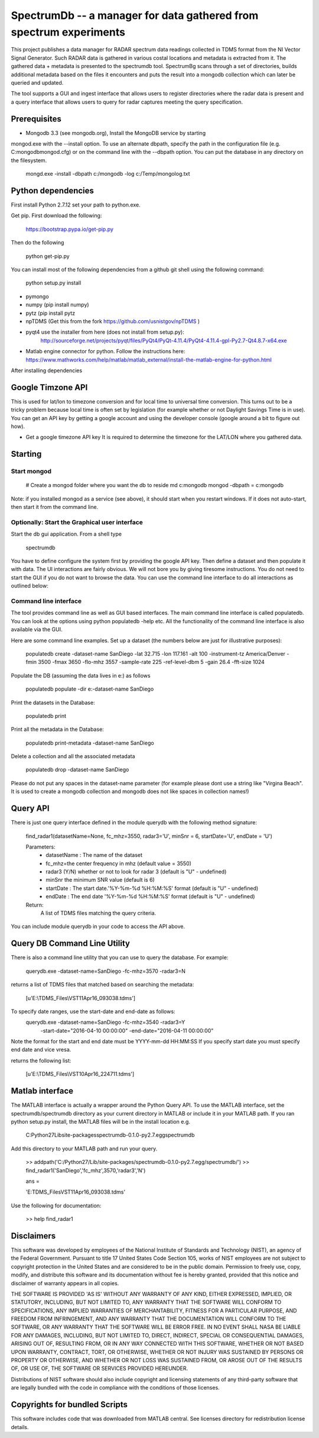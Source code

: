 SpectrumDb -- a manager for data gathered from spectrum experiments
===================================================================


This project publishes a data manager for RADAR spectrum data readings collected in TDMS format 
from the NI Vector Signal Generator. Such RADAR data is gathered in various
costal locations and metadata is extracted from it. The gathered data +
metadata is presented to the spectrumdb tool. SpectrumBg scans through a set of directories, 
builds additional metadata based on the files it encounters and puts 
the result into a mongodb collection which can later be queried and updated.

The tool supports a GUI and ingest interface that allows users to register
directories where the radar data is present and a query interface 
that allows users to query for radar captures meeting the query specification.



Prerequisites
--------------

- Mongodb 3.3 (see mongodb.org), Install the MongoDB service by starting
mongod.exe with the --install option. To use an alternate dbpath, specify
the path in the configuration file (e.g. C:\mongodb\mongod.cfg) or on
the command line with the --dbpath option. You can put the database in
any directory on the filesystem.

   mongd.exe -install -dbpath c:/mongodb -log c:/Temp/mongolog.txt

Python dependencies
-------------------
First install Python 2.7.12 set your path to python.exe. 

Get pip. First download the  following:

   https://bootstrap.pypa.io/get-pip.py

Then do the following

   python get-pip.py


You can install most of the following dependencies from a github git shell
using the following command:

    python setup.py install 

- pymongo 
- numpy (pip install numpy)
- pytz (pip install pytz
- npTDMS (Get this from the fork https://github.com/usnistgov/npTDMS )
- pyqt4 use the installer from here (does not install from setup.py):
    http://sourceforge.net/projects/pyqt/files/PyQt4/PyQt-4.11.4/PyQt4-4.11.4-gpl-Py2.7-Qt4.8.7-x64.exe  
- Matlab engine connector for python. Follow the instructions here:
  https://www.mathworks.com/help/matlab/matlab_external/install-the-matlab-engine-for-python.html

After installing dependencies



Google Timzone API
------------------

This is used for lat/lon to timezone conversion and for local time to universal
time conversion. This turns out to be a tricky problem because local time is
often set by legislation (for example whether or not Daylight Savings Time is in
use). You can get an API key by getting a google account and using the
developer console (google around a bit to figure out how). 

- Get a google timezone API key It is required to  determine the timezone for 
  the LAT/LON where you gathered data.



Starting
--------

Start mongod 
+++++++++++++

    # Create a mongod folder where you want the db to reside
    md c:\mongodb
    mongod -dbpath = c:\mongodb

Note: if you installed mongod as a service (see above), 
it should start when you restart windows. If it does not auto-start,
then start it from the command line.

Optionally: Start the Graphical user interface
++++++++++++++++++++++++++++++++++++++++++++++

Start the db gui application. From a shell type

    spectrumdb

You have to define configure the system first by providing the google API key.
Then define a dataset and then populate it with data.
The UI interactions are fairly obvious. We will not bore you by
giving tiresome instructions.
You do not need to start the GUI if you do not want to browse the data.
You can use the command line interface to do all interactions as outlined
below:

  


Command line interface
+++++++++++++++++++++++

The tool provides command line as well as GUI based interfaces. 
The main command line interface is called populatedb.
You can look at the options using python populatedb  -help etc.
All the functionality of the command line interface is also available
via the GUI.

Here are some command line examples. Set up a dataset (the numbers below are just for illustrative purposes):

     populatedb create -dataset-name SanDiego -lat 32.715 -lon 117.161 -alt 100 -instrument-tz America/Denver -fmin 3500 -fmax 3650 -flo-mhz 3557 -sample-rate 225 -ref-level-dbm 5 -gain 26.4 -fft-size 1024


Populate the DB (assuming the data lives in e:\) as follows

     populatedb populate -dir e:\ -dataset-name SanDiego 

Print the datasets in the Database:

     populatedb print

Print all the metadata in the Database:

     populatedb print-metadata -dataset-name SanDiego

Delete a collection and all the associated metadata

     populatedb drop -dataset-name SanDiego

Please do not put any spaces in the dataset-name parameter 
(for example please dont use a string like "Virgina Beach". 
It is used to create a mongodb collection and mongodb does 
not like spaces in collection names!)

Query API
---------

There is just one query interface defined in the module querydb with the 
following method signature:

    find_radar1(datasetName=None, fc_mhz=3550, radar3='U', minSnr = 6, startDate='U', endDate = 'U')


    Parameters:
        - datasetName : The name of the dataset
        - fc_mhz=the center frequency in mhz (default value = 3550)
        - radar3 (Y/N) whether or not to look for radar 3 
          (default is "U" - undefined)
        - minSnr the minimum SNR value (default is 6)
        - startDate : The start date.'%Y-%m-%d %H:%M:%S' format
          (default is "U" - undefined)
        - endDate : The end date '%Y-%m-%d %H:%M:%S' format
          (default is "U" - undefined)

    Return:
        A list of TDMS files matching the query criteria.

You can include module querydb in your code to access the API above.

Query DB Command Line Utility
-----------------------------

There is also a command line utility that you can use to query the database. 
For example:

    querydb.exe -dataset-name=SanDiego -fc-mhz=3570 -radar3=N

returns a list of TDMS files that matched based on searching the metadata:

    [u'E:\\TDMS_Files\\VST11Apr16_093038.tdms']


To specify date ranges, use the start-date and end-date as follows:
    querydb.exe -dataset-name=SanDiego -fc-mhz=3540 -radar3=Y \
        -start-date="2016-04-10 00:00:00" -end-date="2016-04-11 00:00:00"

Note the format for the start and end date must be YYYY-mm-dd HH:MM:SS 
If you specify start date you must specify end date and vice vresa.

returns the following list:

    [u'E:\\TDMS_Files\\VST10Apr16_224711.tdms']

Matlab interface
----------------

The MATLAB interface is actually a wrapper around the Python Query API.
To use the MATLAB interface, set the spectrumdb/spectrumdb directory as 
your current directory in MATLAB or include it in your MATLAB path.
If you ran python setup.py install, the MATLAB files will be in the install
location e.g. 

     C:\Python27\Lib\site-packages\spectrumdb-0.1.0-py2.7.egg\spectrumdb

Add this directory to your MATLAB path and run your query.

     >> addpath('C:/Python27/Lib/site-packages/spectrumdb-0.1.0-py2.7.egg/spectrumdb/')
     >> find_radar1('SanDiego','fc_mhz',3570,'radar3','N')

     ans = 

     'E:\TDMS_Files\VST11Apr16_093038.tdms'

Use the following for documentation:

     >> help find_radar1 



Disclaimers
-----------

This software was developed by employees of the National Institute of Standards and Technology (NIST), an agency of the Federal Government. Pursuant to title 17 United States Code Section 105, works of NIST employees are not subject to copyright protection in the United States and are considered to be in the public domain. Permission to freely use, copy, modify, and distribute this software and its documentation without fee is hereby granted, provided that this notice and disclaimer of warranty appears in all copies.

THE SOFTWARE IS PROVIDED 'AS IS' WITHOUT ANY WARRANTY OF ANY KIND, EITHER EXPRESSED, IMPLIED, OR STATUTORY, INCLUDING, BUT NOT LIMITED TO, ANY WARRANTY THAT THE SOFTWARE WILL CONFORM TO SPECIFICATIONS, ANY IMPLIED WARRANTIES OF MERCHANTABILITY, FITNESS FOR A PARTICULAR PURPOSE, AND FREEDOM FROM INFRINGEMENT, AND ANY WARRANTY THAT THE DOCUMENTATION WILL CONFORM TO THE SOFTWARE, OR ANY WARRANTY THAT THE SOFTWARE WILL BE ERROR FREE. IN NO EVENT SHALL NASA BE LIABLE FOR ANY DAMAGES, INCLUDING, BUT NOT LIMITED TO, DIRECT, INDIRECT, SPECIAL OR CONSEQUENTIAL DAMAGES, ARISING OUT OF, RESULTING FROM, OR IN ANY WAY CONNECTED WITH THIS SOFTWARE, WHETHER OR NOT BASED UPON WARRANTY, CONTRACT, TORT, OR OTHERWISE, WHETHER OR NOT INJURY WAS SUSTAINED BY PERSONS OR PROPERTY OR OTHERWISE, AND WHETHER OR NOT LOSS WAS SUSTAINED FROM, OR AROSE OUT OF THE RESULTS OF, OR USE OF, THE SOFTWARE OR SERVICES PROVIDED HEREUNDER.

Distributions of NIST software should also include copyright and licensing statements of any third-party software that are legally bundled with the code in compliance with the conditions of those licenses.

Copyrights for bundled Scripts
-------------------------------
This software includes code that was downloaded from MATLAB central. 
See licenses directory for redistribution license details.
